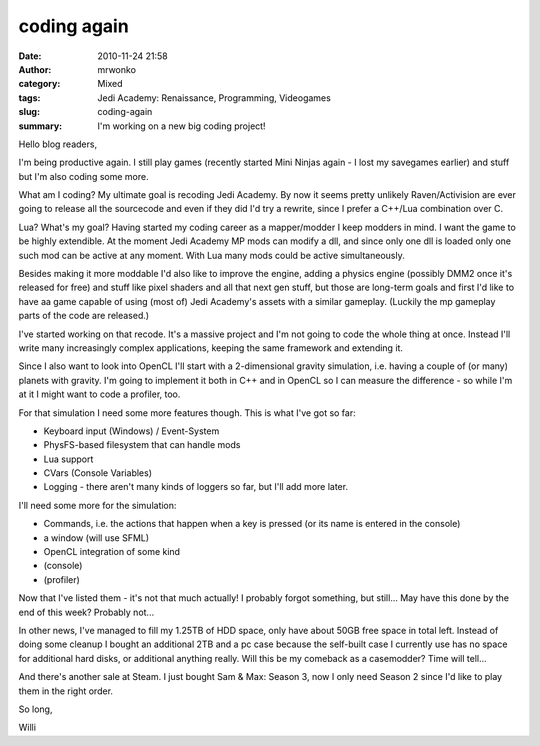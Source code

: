 coding again
############
:date: 2010-11-24 21:58
:author: mrwonko
:category: Mixed
:tags: Jedi Academy: Renaissance, Programming, Videogames
:slug: coding-again
:summary: I'm working on a new big coding project!

Hello blog readers,

I'm being productive again. I still play games (recently started Mini
Ninjas again - I lost my savegames earlier) and stuff but I'm also
coding some more.

What am I coding? My ultimate goal is recoding Jedi Academy. By now it
seems pretty unlikely Raven/Activision are ever going to release all the
sourcecode and even if they did I'd try a rewrite, since I prefer a
C++/Lua combination over C.

Lua? What's my goal? Having started my coding career as a mapper/modder
I keep modders in mind. I want the game to be highly extendible. At the
moment Jedi Academy MP mods can modify a dll, and since only one dll is
loaded only one such mod can be active at any moment. With Lua many mods
could be active simultaneously.

Besides making it more moddable I'd also like to improve the engine,
adding a physics engine (possibly DMM2 once it's released for free) and
stuff like pixel shaders and all that next gen stuff, but those are
long-term goals and first I'd like to have aa game capable of using
(most of) Jedi Academy's assets with a similar gameplay. (Luckily the mp
gameplay parts of the code are released.)

I've started working on that recode. It's a massive project and I'm not
going to code the whole thing at once. Instead I'll write many
increasingly complex applications, keeping the same framework and
extending it.

Since I also want to look into OpenCL I'll start with a 2-dimensional
gravity simulation, i.e. having a couple of (or many) planets with
gravity. I'm going to implement it both in C++ and in OpenCL so I can
measure the difference - so while I'm at it I might want to code a
profiler, too.

For that simulation I need some more features though. This is what I've
got so far:

-  Keyboard input (Windows) / Event-System
-  PhysFS-based filesystem that can handle mods
-  Lua support
-  CVars (Console Variables)
-  Logging - there aren't many kinds of loggers so far, but I'll add
   more later.

I'll need some more for the simulation:

-  Commands, i.e. the actions that happen when a key is pressed (or its
   name is entered in the console)
-  a window (will use SFML)
-  OpenCL integration of some kind
-  (console)
-  (profiler)

Now that I've listed them - it's not that much actually! I probably
forgot something, but still... May have this done by the end of this
week? Probably not...

In other news, I've managed to fill my 1.25TB of HDD space, only have
about 50GB free space in total left. Instead of doing some cleanup I
bought an additional 2TB and a pc case because the self-built case I
currently use has no space for additional hard disks, or additional
anything really. Will this be my comeback as a casemodder? Time will
tell...

And there's another sale at Steam. I just bought Sam & Max: Season
3, now I only need Season 2 since I'd like to play them in the right
order.

So long,

Willi

